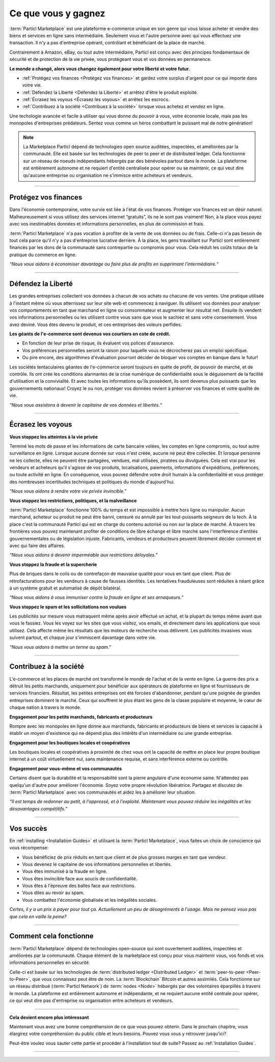 =============
Ce que vous y gagnez
=============

.. title::
   Particl Marketplace Introduction

.. meta::
   :description lang=en: Do e-commerce, in privacy, without anyone in between —a fair and level playing field for everyone.
   :keywords lang=en: Boss, Blockchain, Privacy, E-Commerce, liberty, freedom

:term:`Particl Marketplace` est une plateforme e-commerce unique en son genre qui vous laisse acheter et vendre des biens et services en ligne sans intermédiaire. Seulement vous et l'autre personne avec qui vous effectuez une transaction. Il n'y a pas d'entreprise opérant, contrôlant et bénéficiant de la place de marché.

Contrairement à Amazon, eBay, ou tout autre intermédiaire, Particl est conçu avec des principes fondamentaux de sécurité et de protection de la vie privée, vous protégeant vous et vos données en permanence.

**Le monde a changé, alors vous changez également pour votre liberté et votre futur.**

* :ref:`Protégez vos finances <Protégez vos finances>` et gardez votre surplus d'argent pour ce qui importe dans votre vie. 
* :ref:`Défendez la Liberté <Défendez la Liberté>` et arrêtez d'être le produit exploité.
* :ref:`Écrasez les voyous <Écrasez les voyous>` et arrêtez les escrocs.
* :ref:`Contribuez à la société <Contribuez à la société>` lorsque vous achetez et vendez en ligne.

Une techologie avancée et facile à utiliser qui vous donne du pouvoir à vous, votre économie locale, mais pas les monopoles d'entreprises prédateurs. Sentez vous comme un héros combattant le puissant mal de notre génération!

.. note:: 
	 La Marketplace Particl dépend de technologies open source auditées, inspectées, et améliorées par la communauté. Elle est basée sur les technologies de peer to peer et de distributed ledger. Cela fonctionne sur un réseau de noeuds indépendants hébergés par des bénévoles partout dans le monde. La plateforme est entièrement autonome et ne requiert d'entité centralisée pour opérer ou se maintenir, ce qui veut dire qu'aucune entreprise ou organisation ne s'immisce entre acheteurs et vendeurs.

----

Protégez vos finances
---------------------

Dans l'économie contemporaine, votre survie est liée à l'état de vos finances. Protéger vos finances est un désir naturel. Malheureusement si vous utilisez des services internet “gratuits”, ils ne le sont pas vraiment! Non, à la place vous payez avec vos inestimables données et informations personnelles, en plus de commission et frais.

:term:`Particl Marketplace` n'a pas vocation à profiter de la vente de vos données ou de frais. Celle-ci n'a pas besoin de tout cela parce qu'il n'y a pas d'entreprise lucrative derrière. À la place, les gens travaillant sur Particl sont entièrement financés par les dons de la communauté sans contrepartie ou compromis pour vous. Cela réduit les coûts totaux de la pratique du commerce en ligne.

*“Nous vous aidons à économiser davantage ou faire plus de profits en supprimant l'intermédiaire.“*

----

Défendez la Liberté
-----------------

Les grandes entreprises collectent vos données à chacun de vos achats ou chacune de vos ventes. Une pratique utilisée à l'instant même où vous atterrissez sur leur site web et commencez à naviguer. Ils utilisent vos données pour analyser vos comportements en tant que marchand en ligne ou consommateur et augmenter leur résultat net. Ensuite ils vendent vos informations personnelles ou les utilisent contre vous sans que vous le sachiez et sans votre consentement. Vous avez deviné. Vous êtes devenu le produit, et ces entreprises des voleurs perfides.
 
**Les géants de l'e-commerce sont devenus vos courtiers en cote de crédit.**

* En fonction de leur prise de risque, ils évaluent vos polices d'assurance. 
* Vos préférences personnelles seront la raison pour laquelle vous ne décrocherez pas un emploi spécifique.
* Ou pire encore, des algorithmes d'évaluation pourront décider de bloquer vos comptes en banque dans le futur!

Les sociétés tentaculaires géantes de l'e-commerce seront toujours en quête de profit, de pouvoir de marché, et de contrôle. Ils ont crée les conditions alarmantes de la crise numérique de confidentialité sous le déguisement de la facilité d'utilisation et la convivialité. Et avec toutes les informations qu'ils possèdent, ils sont devenus plus puissants que les gouvernements nationaux! Croyez le ou non, protéger vos données revient à préserver vos finances et votre qualité de vie.

*“Nous vous assistons à devenir le capitaine de vos données et libertés.“*

----

Écrasez les voyous
-----------------

**Vous stoppez les atteintes à la vie privée** 

Terminé les mots de passe et les informations de carte bancaire volées, les comptes en ligne compromis, ou tout autre surveillance en ligne. Lorsque aucune donnée sur vous n'est créée, aucune ne peut être collectée. Et lorsque personne ne les collecte, elles ne peuvent être partagées, vendues, mal utilisées, piratées ou divulguées. Cela est vrai pour les vendeurs et acheteurs qu'il s'agisse de vos produits, localisations, paiements, informations d'expéditions, préférences, ou toute activité en ligne. En conséquence, vous pouvez défendre votre droit humain à la confidentialité et vous protéger des nombreuses incertitudes techniques et politiques du monde d'aujourd'hui.

*“Nous vous aidons à rendre votre vie privée invincible.”*

**Vous stoppez les restrictions, politiques, et la malveillance**

:term:`Particl Marketplace` fonctionne 100% du temps et est impossible à mettre hors ligne ou manipuler. Aucun marchand, acheteur ou produit ne peut être banni, censuré ou annulé par les tout-puissants seigneurs de la tech. À la place c'est la communauté Particl qui est en charge du contenu autorisé ou non sur la place de marché. À travers les frontières vous pouvez maintenant profiter de conditions de libre échange et libre marché sans l'interférence d'entités gouvernementales ou de législation injuste. Fabricants, vendeurs et producteurs peuvent librement décider comment et avec qui faire des affaires.

*“Nous vous aidons à devenir imperméable aux restrictions déloyales.”*

**Vous stoppez la fraude et la supercherie**

Plus de briques dans le colis ou de contrefaçon de mauvaise qualité pour vous en tant que client. Plus de rétrofacturations pour les vendeurs à cause de fausses identités. Les tentatives frauduleuses sont réduites à néant grâce à un système gratuit et automatisé de dépôt bilatéral.

*“Nous vous aidons à vous immuniser contre la fraude en ligne et ses arnaqueurs.”*

**Vous stoppez le spam et les sollicitations non voulues**

Les publicités sur mesure vous matraquent même après avoir effectué un achat, et la plupart du temps même avant que vous le fassiez. Vous les voyez sur les sites que vous visitez, vos emails, et directement dans les applications que vous utilisez. Cela affecte même les résultats que les moteurs de recherche vous délivrent. Les publicités invasives vous suivent partout, et chaque jour s'immiscent davantage dans votre vie.

*“Nous vous aidons à mettre un terme au spam.”*

----

Contribuez à la société
---------------------

L'e-commerce et les places de marché ont transformé le monde de l'achat et de la vente en ligne. La guerre des prix a détruit les petits marchands, uniquement pour bénéficier aux opérateurs de plateforme en ligne et fournisseurs de services financiers. Résultat, les petites entreprises ont été forcées d'abandonner, pendant qu'une poignée de grandes entreprises dominent le marché. Ceux qui souffrent le plus étant les gens de la classe populaire et moyenne, le cœur de chaque nation à travers le monde.

**Engagement pour les petits marchands, fabricants et producteurs**

Rompre avec les monopoles en ligne donne aux marchands, fabricants et producteurs de biens et services la capacité à établir un moyen d'existence qui ne dépend plus des intérêts d'un intermédiaire ou une grande entreprise.

**Engagement pour les boutiques locales et coopératives**

Les boutiques locales et coopératives à proximité de chez vous ont la capacité de mettre en place leur propre boutique internet à un coût virtuellement nul, sans maintenance requise, et sans interférence externe ou contrôle.

**Engagement pour vous-même et vos communautés**

Certains disent que la durabilité et la responsabilité sont la pierre angulaire d'une économie saine. N'attendez pas quelqu'un d'autre pour améliorer l'économie. Soyez votre propre révolution libératrice. Partagez et discutez de :term:`Particl Marketplace` avec vos communautés et aidez les à améliorer leur situation.

*“Il est temps de redonner au petit, à l'oppressé, et à l'exploité. Maintenant vous pouvez réduire les inégalités et les désavantages compétitifs.”* 

----

Vos succès
--------------

En :ref:`installing <Installation Guides>` et utilisant la :term:`Particl Marketplace`, vous faites un choix de conscience qui vous récompense:

* Vous bénéficiez de prix réduits en tant que client et de plus grosses marges en tant que vendeur.
* Vous devenez le capitaine de vos informations personnelles et libertés.
* Vous êtes immunisé à la fraude en ligne.
* Vous êtes invincible face aux soucis de confidentialité.
* Vous êtes à l'épreuve des balles face aux restrictions.
* Vous dites au revoir au spam.
* Vous combattez l'économie globalisée et les inégalités sociales.

*Certes, il y a un prix à payer pour tout ça. Actuellement un peu de désagréments à l'usage. Mais ne pensez vous pas que cela en vaille la peine?*

----

Comment cela fonctionne
-------------

:term:`Particl Marketplace` dépend de technologies open-source qui sont ouvertement auditées, inspectées et améliorées par la communauté. Chaque élément de la marketplace est conçu pour vous maintenir vous, vos fonds et vos informations personnelles en sécurité.

Celle-ci est basée sur les technologies de :term:`distributed ledger <Distributed Ledger>` et :term:`peer-to-peer <Peer-to-Peer>`, que vous connaissez peut être de nom. La :term:`Blockchain` Bitcoin et autres assimilés. Cela fonctionne sur un réseau distribué (:term:`Particl Network`) de :term:`nodes <Node>` hébergés par des volontaires éparpillés à travers le monde. La plateforme est entièrement autonome et indépendante, et ne requiert aucune entité centrale pour opérer, ce qui veut dire pas d'entreprise ou organisation entre acheteurs et vendeurs.

.. raw:: html

	<video width="100%" controls poster="../_static/media/video/Particl_decentralized_censorship-resistant_e-commerce_blockchain_privacy_trailer_01_1440p_particl_academy.jpg">
  	<source src="../_static/media/video/Particl_decentralized_censorship-resistant_e-commerce_blockchain_privacy_trailer_01_1440p_particl_academy.mp4" type="video/mp4">
	Your browser does not support the video tag.
	</video>

----

**Cela devient encore plus intéressant**

Maintenant vous avez une bonne compréhension de ce que vous pouvez obtenir. Dans le prochain chapitre, vous élargirez votre compréhension du public cible et leurs besoins. Pouvez vous vous y retrouver jusqu'ici? 

Peut-être voulez vous sauter cette partie et procéder à l'installation tout de suite? Passez au :ref:`Installation Guides`.

----
